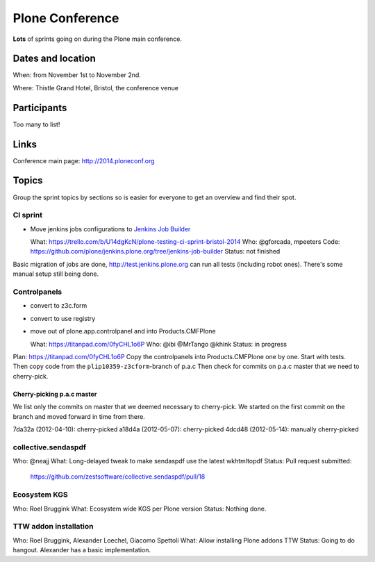================
Plone Conference
================

**Lots** of sprints going on during the Plone main conference.


Dates and location
==================

When: from November 1st to November 2nd.

Where: Thistle Grand Hotel, Bristol, the conference venue


Participants
============

Too many to list!


Links
=====

Conference main page: http://2014.ploneconf.org


Topics
======

Group the sprint topics by sections so is easier for everyone to get an overview and find their spot.


CI sprint
---------

- Move jenkins jobs configurations to `Jenkins Job Builder <http://ci.openstack.org/jenkins-job-builder/>`_

  What: https://trello.com/b/U14dgKcN/plone-testing-ci-sprint-bristol-2014
  Who: @gforcada, mpeeters
  Code: https://github.com/plone/jenkins.plone.org/tree/jenkins-job-builder
  Status: not finished

Basic migration of jobs are done, http://test.jenkins.plone.org can run all tests (including robot ones).
There's some manual setup still being done.


Controlpanels
-------------

- convert to z3c.form
- convert to use registry
- move out of plone.app.controlpanel and into Products.CMFPlone

  What: https://titanpad.com/0fyCHL1o6P
  Who: @ibi @MrTango @khink
  Status: in progress

Plan: https://titanpad.com/0fyCHL1o6P
Copy the controlpanels into Products.CMFPlone one by one.
Start with tests.
Then copy code from the ``plip10359-z3cform``-branch of p.a.c
Then check for commits on p.a.c master that we need to cherry-pick.

Cherry-picking p.a.c master
~~~~~~~~~~~~~~~~~~~~~~~~~~~

We list only the commits on master that we deemed necessary to cherry-pick.
We started on the first commit on the branch and moved forward in time from there.

7da32a (2012-04-10): cherry-picked
a18d4a (2012-05-07): cherry-picked
4dcd48 (2012-05-14): manually cherry-picked

collective.sendaspdf
--------------------

Who: @neajj
What: Long-delayed tweak to make sendaspdf use the latest wkhtmltopdf 
Status: Pull request submitted:
    https://github.com/zestsoftware/collective.sendaspdf/pull/18
    

Ecosystem KGS
-------------
Who: Roel Bruggink
What: Ecosystem wide KGS per Plone version
Status: Nothing done.


TTW addon installation
----------------------
Who: Roel Bruggink, Alexander Loechel, Giacomo Spettoli
What: Allow installing Plone addons TTW
Status: Going to do hangout. Alexander has a basic implementation.
